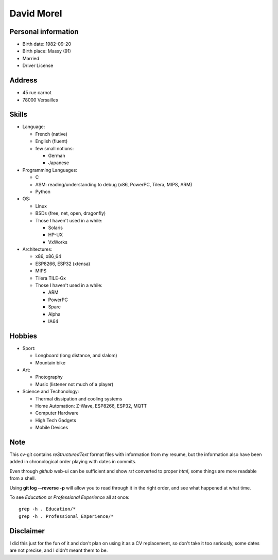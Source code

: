 David Morel
===========

Personal information
--------------------

- Birth date: 1982-09-20
- Birth place: Massy (91)
- Married
- Driver License

Address
-------

- 45 rue carnot
- 78000 Versailles

Skills
------

- Language:

  - French (native)
  - English (fluent)
  - few small notions:

    - German
    - Japanese

- Programming Languages:

  - C
  - ASM: reading/understanding to debug (x86, PowerPC, Tilera, MIPS, ARM)
  - Python

- OS:

  - Linux
  - BSDs (free, net, open, dragonfly)
  - Those I haven't used in a while:

    - Solaris
    - HP-UX
    - VxWorks

- Architectures:

  - x86, x86_64
  - ESP8266, ESP32 (xtensa)
  - MIPS
  - Tilera TILE-Gx
  - Those I haven't used in a while:

    - ARM
    - PowerPC
    - Sparc
    - Alpha
    - IA64

Hobbies
-------

- Sport:

  - Longboard (long distance, and slalom)
  - Mountain bike

- Art:

  - Photography
  - Music (listener not much of a player)

- Science and Techonology:

  - Thermal dissipation and cooling systems
  - Home Automation: Z-Wave, ESP8266, ESP32, MQTT
  - Computer Hardware
  - High Tech Gadgets
  - Mobile Devices

Note
----

This cv-git contains *reStructuredText* format files with information from my
resume, but the information also have been added in chronological order playing
with dates in commits.

Even through *github* web-ui can be sufficient and show *rst* converted to
proper *html*, some things are more readable from a shell.

Using **git log --reverse -p** will allow you to read through it in the right
order, and see what happened at what time.

To see *Education* or *Professional Experience* all at once::

  grep -h . Education/*
  grep -h . Professional_EXperience/*

Disclaimer
----------

I did this just for the fun of it and don't plan on using it as a CV
replacement, so don't take it too seriously, some dates are not precise, and I
didn't meant them to be.
